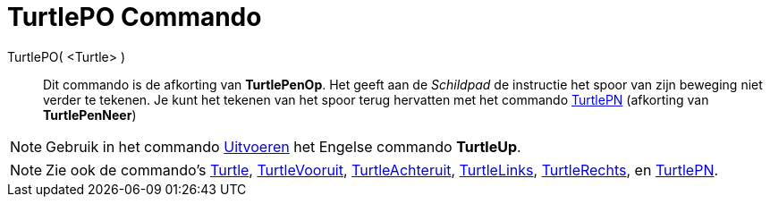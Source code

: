 = TurtlePO Commando
:page-en: commands/TurtleUp
ifdef::env-github[:imagesdir: /nl/modules/ROOT/assets/images]

TurtlePO( <Turtle> )::
  Dit commando is de afkorting van *TurtlePenOp*.
  Het geeft aan de _Schildpad_ de instructie het spoor van zijn beweging niet verder te tekenen.
  Je kunt het tekenen van het spoor terug hervatten met het commando xref:/commands/TurtlePN.adoc[TurtlePN] (afkorting
  van *TurtlePenNeer*)

[NOTE]
====

Gebruik in het commando xref:/commands/Uitvoeren.adoc[Uitvoeren] het Engelse commando *TurtleUp*.

====

[NOTE]
====

Zie ook de commando's xref:/commands/Turtle.adoc[Turtle], xref:/commands/TurtleVooruit.adoc[TurtleVooruit],
xref:/commands/TurtleAchteruit.adoc[TurtleAchteruit], xref:/commands/TurtleLinks.adoc[TurtleLinks],
xref:/commands/TurtleRechts.adoc[TurtleRechts], en xref:/commands/TurtlePN.adoc[TurtlePN].

====
